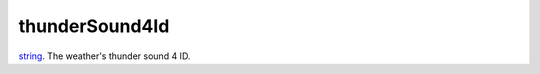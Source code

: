 thunderSound4Id
====================================================================================================

`string`_. The weather's thunder sound 4 ID.

.. _`string`: ../../../lua/type/string.html
